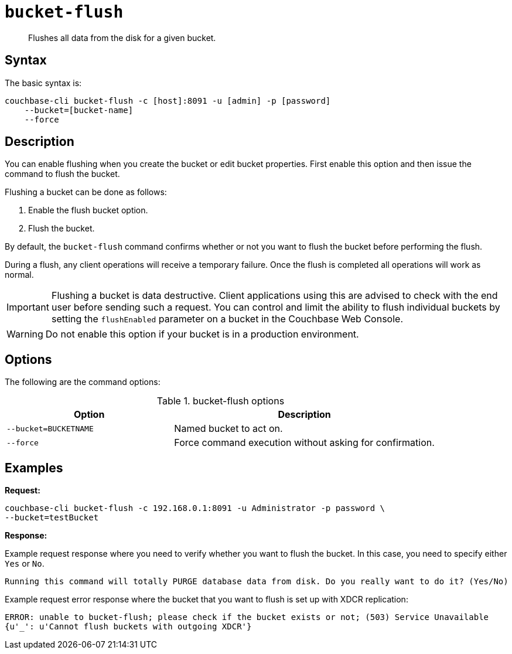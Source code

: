 [#cbcli-bucket-flush]
= [.cmd]`bucket-flush`

[abstract]
Flushes all data from the disk for a given bucket.

== Syntax

The basic syntax is:

----
couchbase-cli bucket-flush -c [host]:8091 -u [admin] -p [password]
    --bucket=[bucket-name]
    --force
----

== Description

You can enable flushing when you create the bucket or edit bucket properties.
First enable this option and then issue the command to flush the bucket.

Flushing a bucket can be done as follows:

. Enable the flush bucket option.
. Flush the bucket.

By default, the [.cmd]`bucket-flush` command confirms whether or not you want to flush the bucket before performing the flush.

During a flush, any client operations will receive a temporary failure.
Once the flush is completed all operations will work as normal.

IMPORTANT: Flushing a bucket is data destructive.
Client applications using this are advised to check with the end user before sending such a request.
You can control and limit the ability to flush individual buckets by setting the `flushEnabled` parameter on a bucket in the Couchbase Web Console.

WARNING: Do not enable this option if your bucket is in a production environment.

== Options

The following are the command options:

.bucket-flush options
[cols="100,157"]
|===
| Option | Description

| `--bucket=BUCKETNAME`
| Named bucket to act on.

| `--force`
| Force command execution without asking for confirmation.
|===

== Examples

*Request:*

----
couchbase-cli bucket-flush -c 192.168.0.1:8091 -u Administrator -p password \
--bucket=testBucket
----

*Response:*

Example request response where you need to verify whether you want to flush the bucket.
In this case, you need to specify either [.in]`Yes` or [.in]`No`.

----
Running this command will totally PURGE database data from disk. Do you really want to do it? (Yes/No)
----

Example request error response where the bucket that you want to flush is set up with XDCR replication:

----
ERROR: unable to bucket-flush; please check if the bucket exists or not; (503) Service Unavailable
{u'_': u'Cannot flush buckets with outgoing XDCR'}
----
